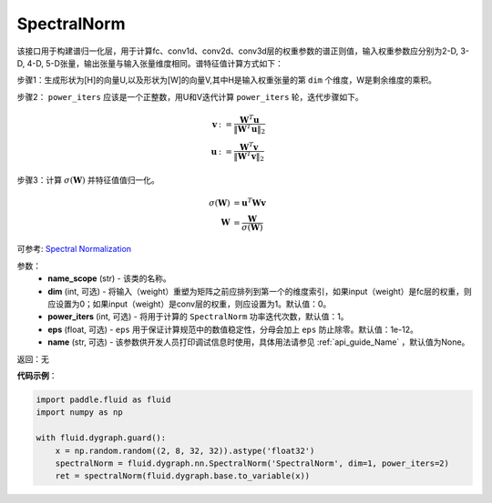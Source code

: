 .. _cn_api_fluid_dygraph_SpectralNorm:

SpectralNorm
-------------------------------

.. py:class:: paddle.fluid.dygraph.SpectralNorm(name_scope, dim=0, power_iters=1, eps=1e-12, name=None)

该接口用于构建谱归一化层，用于计算fc、conv1d、conv2d、conv3d层的权重参数的谱正则值，输入权重参数应分别为2-D, 3-D, 4-D, 5-D张量，输出张量与输入张量维度相同。谱特征值计算方式如下：

步骤1：生成形状为[H]的向量U,以及形状为[W]的向量V,其中H是输入权重张量的第 ``dim`` 个维度，W是剩余维度的乘积。

步骤2： ``power_iters`` 应该是一个正整数，用U和V迭代计算 ``power_iters`` 轮，迭代步骤如下。

.. math::

    \mathbf{v} &:= \frac{\mathbf{W}^{T} \mathbf{u}}{\|\mathbf{W}^{T} \mathbf{u}\|_2}\\
    \mathbf{u} &:= \frac{\mathbf{W}^{T} \mathbf{v}}{\|\mathbf{W}^{T} \mathbf{v}\|_2}

步骤3：计算 :math:`\sigma(\mathbf{W})` 并特征值值归一化。

.. math::
    \sigma(\mathbf{W}) &= \mathbf{u}^{T} \mathbf{W} \mathbf{v}\\
    \mathbf{W} &= \frac{\mathbf{W}}{\sigma(\mathbf{W})}

可参考: `Spectral Normalization <https://arxiv.org/abs/1802.05957>`_

参数：
    - **name_scope** (str) - 该类的名称。
    - **dim** (int, 可选) - 将输入（weight）重塑为矩阵之前应排列到第一个的维度索引，如果input（weight）是fc层的权重，则应设置为0；如果input（weight）是conv层的权重，则应设置为1。默认值：0。
    - **power_iters** (int, 可选) - 将用于计算的 ``SpectralNorm`` 功率迭代次数，默认值：1。
    - **eps** (float, 可选) -  ``eps`` 用于保证计算规范中的数值稳定性，分母会加上 ``eps`` 防止除零。默认值：1e-12。
    - **name** (str, 可选) - 该参数供开发人员打印调试信息时使用，具体用法请参见 :ref:`api_guide_Name` ，默认值为None。

返回：无

**代码示例**：

.. code-block:: python

    import paddle.fluid as fluid
    import numpy as np

    with fluid.dygraph.guard():
        x = np.random.random((2, 8, 32, 32)).astype('float32')
        spectralNorm = fluid.dygraph.nn.SpectralNorm('SpectralNorm', dim=1, power_iters=2)
        ret = spectralNorm(fluid.dygraph.base.to_variable(x))

